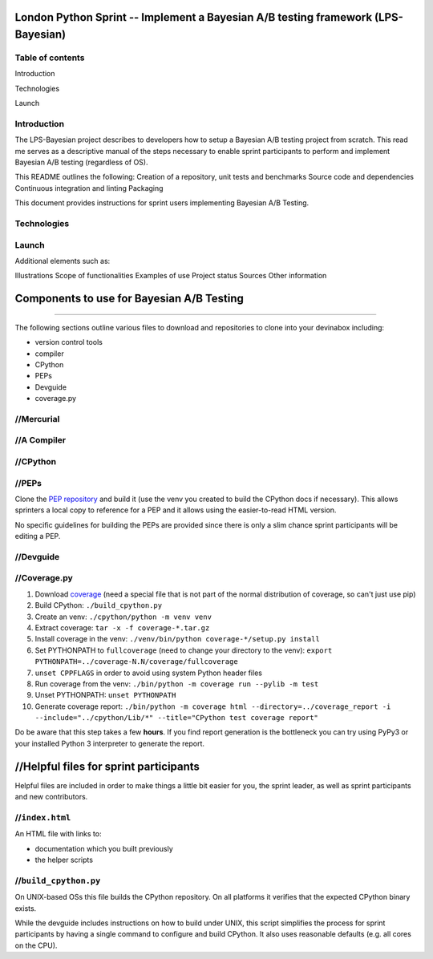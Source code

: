London Python Sprint -- Implement a Bayesian A/B testing framework (LPS-Bayesian)
=================================================================================

Table of contents
----------------
Introduction 

Technologies 

Launch





Introduction
---------

The LPS-Bayesian project describes to developers how to setup a Bayesian A/B testing project from scratch. This read me serves as a descriptive manual of the steps necessary to enable sprint participants to perform and implement Bayesian A/B testing (regardless of OS).

This README outlines the following:
Creation of a repository, unit tests and benchmarks
Source code and dependencies
Continuous integration and linting
Packaging


This document provides instructions for sprint users implementing Bayesian A/B Testing.


Technologies
------------



Launch
------


Additional elements such as: 

Illustrations
Scope of functionalities 
Examples of use
Project status 
Sources
Other information


Components to use for Bayesian A/B Testing
==========================================


////////////////////////////////////////////////


The following sections outline various files to download and repositories to
clone into your devinabox including:

- version control tools
- compiler
- CPython
- PEPs
- Devguide
- coverage.py





//Mercurial
---------




//A Compiler
-----------



.. _Visual Studio Community edition: https://www.visualstudio.com/en-us/products/visual-studio-community-vs.aspx

//CPython
-------


//PEPs
----

Clone the `PEP repository`_ and build it (use the venv you created to build the
CPython docs if necessary). This allows sprinters a local copy to reference
for a PEP and it allows using the easier-to-read HTML version.

No specific guidelines for building the PEPs are provided since there is only
a slim chance sprint participants will be editing a PEP.

.. _PEP repository: http://hg.python.org/peps


//Devguide
--------


.. _devguide repository: http://hg.python.org/devguide


//Coverage.py
-----------

#. Download coverage_ (need a special file that is not part of the normal
   distribution of coverage, so can't just use pip)
#. Build CPython: ``./build_cpython.py``
#. Create an venv: ``./cpython/python -m venv venv``
#. Extract coverage: ``tar -x -f coverage-*.tar.gz``
#. Install coverage in the venv: ``./venv/bin/python coverage-*/setup.py install``
#. Set PYTHONPATH to ``fullcoverage`` (need to change your directory to the venv):
   ``export PYTHONPATH=../coverage-N.N/coverage/fullcoverage``
#. ``unset CPPFLAGS`` in order to avoid using system Python header files
#. Run coverage from the venv: ``./bin/python -m coverage run --pylib -m test``
#. Unset PYTHONPATH: ``unset PYTHONPATH``
#. Generate coverage report: ``./bin/python -m coverage html --directory=../coverage_report -i --include="../cpython/Lib/*" --title="CPython test coverage report"``

Do be aware that this step takes a few **hours**. If you find report generation
is the bottleneck you can try using PyPy3 or your installed Python 3 interpreter
to generate the report.

.. _setuptools: https://pypi.python.org/pypi/setuptools
.. _coverage: https://pypi.python.org/pypi/coverage


//Helpful files for sprint participants
=====================================

Helpful files are included in order to make things a little bit easier for
you, the sprint leader, as well as sprint participants and new contributors.


//``index.html``
--------------

An HTML file with links to:

- documentation which you built previously
- the helper scripts


//``build_cpython.py``
--------------------

On UNIX-based OSs this file builds the CPython repository. On all platforms it
verifies that the expected CPython binary exists.

While the devguide includes instructions on how to build under UNIX, this
script simplifies the process for sprint participants by having a single
command to configure and build CPython. It also uses reasonable defaults
(e.g. all cores on the CPU).

